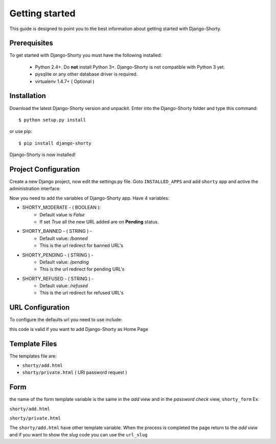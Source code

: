 .. _gettingstarted:

===============
Getting started
===============

This guide is designed to point you to the best information about getting
started with Django-Shorty.

Prerequisites
=============

To get started with Django-Shorty you must have the following installed:

 * Python 2.4+.  Do **not** install Python 3+. Django-Shorty is not 
   compatible with Python 3 yet.
 * pysqlite or any other database driver is required.
 * virtualenv 1.4.7+ ( Optional )
 
 
.. _ref-install:

Installation
============

Download the latest Django-Shorty version and unpackit.
Enter into the Django-Shorty folder and type this command::

	$ python setup.py install

or use pip::
	
	$ pip install django-shorty

Django-Shorty is now installed!

.. _ref-configuration:

Project Configuration
=====================

Create a new Django project, now edit the settings.py file.
Goto :literal:`INSTALLED_APPS` and add :literal:`shorty` app and active the administration
interface

.. code-block:: python
	:linenos:
	
	INSTALLED_APPS = (
    	........
    	'django.contrib.admin',
    	'shorty',
	)

Now you need to add the variables of Django-Shorty app.
Have 4 variables:

* SHORTY_MODERATE - ( BOOLEAN ):
	* Default value is *False*
	* If set *True* all the new URL added are on **Pending** status.
* SHORTY_BANNED - ( STRING ) - 
	* Default value: */banned*
	* This is the url redirect for banned URL's
* SHORTY_PENDING - ( STRING ) - 
	* Default value: */pending*
	* This is the url redirect for pending URL's
* SHORTY_REFUSED - ( STRING ) - 
	* Default value: */refused*
	* This is the url redirect for refused URL's

.. _ref-url:

URL Configuration
=================

To configure the defaults url you need to use include:

.. code-block:: python
	:linenos:
	
	url(r'^', include('shorty.urls')),

this code is valid if you want to add Django-Shorty as Home Page

.. _ref-template:

Template Files
=================

The templates file are:

* :literal:`shorty/add.html`
* :literal:`shorty/private.html` ( URl password request )

.. _ref-form:

Form
=======

the name of the form template variable is the same in the *add* view and in the *password check* view,
:literal:`shorty_form`
Ex:

:literal:`shorty/add.html`

.. code-block:: python
	:linenos:
	
	<form action="." method="post">
    	{% csrf_token %}
    	{{ shorty_form.as_p }}
    	<input type="submit" value="Submit" />
	</form>

:literal:`shorty/private.html`

.. code-block:: python
	:linenos:
	
	<form action="." method="post">
    	{% csrf_token %}
    	{{ shorty_form.as_p }}
    	<input type="submit" value="Submit" />
	</form>

The :literal:`shorty/add.html` have other template variable.
When the process is completed the page return to the *add view* and
if you want to show the *slug* code you can use the :literal:`url_slug`

.. code-block:: python
	:linenos:
	
	<form action="." method="post">
    	{% csrf_token %}
    	{{ shorty_form.as_p }}
    	<input type="submit" value="Submit" />
	</form>
	The Short URL:
	{% if url_slug %}
		http://ttt.io/{{ url_slug }}
	{% endif %}

